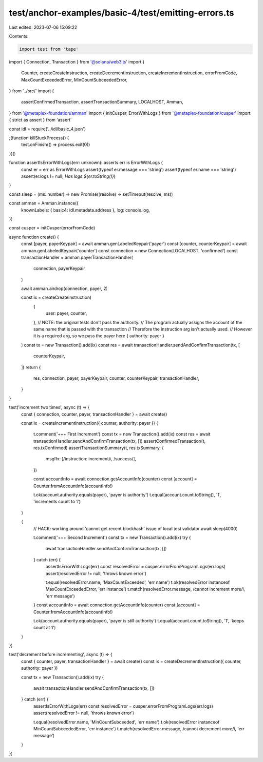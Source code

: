 test/anchor-examples/basic-4/test/emitting-errors.ts
====================================================

Last edited: 2023-07-06 15:09:22

Contents:

.. code-block:: ts

    import test from 'tape'
import { Connection, Transaction } from '@solana/web3.js'
import {
  Counter,
  createCreateInstruction,
  createDecrementInstruction,
  createIncrementInstruction,
  errorFromCode,
  MaxCountExceededError,
  MinCountSubceededError,
} from '../src/'
import {
  assertConfirmedTransaction,
  assertTransactionSummary,
  LOCALHOST,
  Amman,
} from '@metaplex-foundation/amman'
import { initCusper, ErrorWithLogs } from '@metaplex-foundation/cusper'
import { strict as assert } from 'assert'

const idl = require('../idl/basic_4.json')

;(function killStuckProcess() {
  test.onFinish(() => process.exit(0))
})()

function assertIsErrorWithLogs(err: unknown): asserts err is ErrorWithLogs {
  const er = err as ErrorWithLogs
  assert(typeof er.message === 'string')
  assert(typeof er.name === 'string')
  assert(er.logs != null, `Has logs ${er.toString()}`)
}

const sleep = (ms: number) => new Promise((resolve) => setTimeout(resolve, ms))

const amman = Amman.instance({
  knownLabels: { basic4: idl.metadata.address },
  log: console.log,
})

const cusper = initCusper(errorFromCode)

async function create() {
  const [payer, payerKeypair] = await amman.genLabeledKeypair('payer')
  const [counter, counterKeypair] = await amman.genLabeledKeypair('counter')
  const connection = new Connection(LOCALHOST, 'confirmed')
  const transactionHandler = amman.payerTransactionHandler(
    connection,
    payerKeypair
  )

  await amman.airdrop(connection, payer, 2)

  const ix = createCreateInstruction(
    {
      user: payer,
      counter,
    },
    // NOTE: the original tests don't pass the authority.
    // The program actually  assigns the account of the same name that is passed with the transaction
    // Therefore the instruction arg isn't actually used.
    // However it is a required arg, so we pass the payer here
    { authority: payer }
  )
  const tx = new Transaction().add(ix)
  const res = await transactionHandler.sendAndConfirmTransaction(tx, [
    counterKeypair,
  ])
  return {
    res,
    connection,
    payer,
    payerKeypair,
    counter,
    counterKeypair,
    transactionHandler,
  }
}

test('increment two times', async (t) => {
  const { connection, counter, payer, transactionHandler } = await create()

  const ix = createIncrementInstruction({ counter, authority: payer })
  {
    t.comment('+++ First Increment')
    const tx = new Transaction().add(ix)
    const res = await transactionHandler.sendAndConfirmTransaction(tx, [])
    assertConfirmedTransaction(t, res.txConfirmed)
    assertTransactionSummary(t, res.txSummary, {
      msgRx: [/instruction: increment/i, /success/],
    })

    const accountInfo = await connection.getAccountInfo(counter)
    const [account] = Counter.fromAccountInfo(accountInfo!)

    t.ok(account.authority.equals(payer), 'payer is authority')
    t.equal(account.count.toString(), '1', 'increments count to 1')
  }

  {
    // HACK: working around 'cannot get recent blockhash' issue of local test validator
    await sleep(4000)

    t.comment('+++ Second Increment')
    const tx = new Transaction().add(ix)
    try {
      await transactionHandler.sendAndConfirmTransaction(tx, [])
    } catch (err) {
      assertIsErrorWithLogs(err)
      const resolvedError = cusper.errorFromProgramLogs(err.logs)
      assert(resolvedError != null, 'throws known error')

      t.equal(resolvedError.name, 'MaxCountExceeded', 'err name')
      t.ok(resolvedError instanceof MaxCountExceededError, 'err instance')
      t.match(resolvedError.message, /cannot increment more/i, 'err message')
    }
    const accountInfo = await connection.getAccountInfo(counter)
    const [account] = Counter.fromAccountInfo(accountInfo!)

    t.ok(account.authority.equals(payer), 'payer is still authority')
    t.equal(account.count.toString(), '1', 'keeps count at 1')
  }
})

test('decrement before incrementing', async (t) => {
  const { counter, payer, transactionHandler } = await create()
  const ix = createDecrementInstruction({ counter, authority: payer })

  const tx = new Transaction().add(ix)
  try {
    await transactionHandler.sendAndConfirmTransaction(tx, [])
  } catch (err) {
    assertIsErrorWithLogs(err)
    const resolvedError = cusper.errorFromProgramLogs(err.logs)
    assert(resolvedError != null, 'throws known error')

    t.equal(resolvedError.name, 'MinCountSubceeded', 'err name')
    t.ok(resolvedError instanceof MinCountSubceededError, 'err instance')
    t.match(resolvedError.message, /cannot decrement more/i, 'err message')
  }
})


